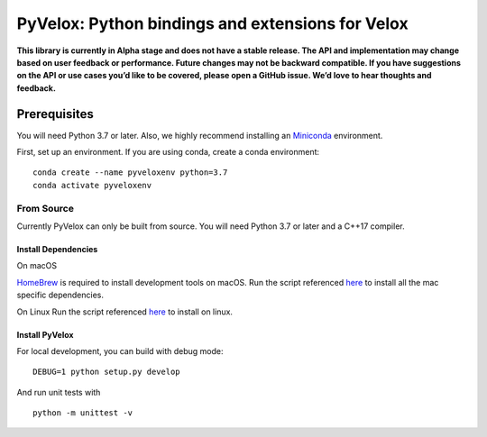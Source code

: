 PyVelox: Python bindings and extensions for Velox
=================================================

**This library is currently in Alpha stage and does not have a stable
release. The API and implementation may change based on user feedback or
performance. Future changes may not be backward compatible. If you have
suggestions on the API or use cases you’d like to be covered, please
open a GitHub issue. We’d love to hear thoughts and feedback.**

Prerequisites
-------------

You will need Python 3.7 or later. Also, we highly recommend installing
an
`Miniconda <https://docs.conda.io/en/latest/miniconda.html#latest-miniconda-installer-links>`__
environment.

First, set up an environment. If you are using conda, create a conda
environment:

::

   conda create --name pyveloxenv python=3.7
   conda activate pyveloxenv

From Source
~~~~~~~~~~~

Currently PyVelox can only be built from source. You will need Python
3.7 or later and a C++17 compiler.

Install Dependencies
^^^^^^^^^^^^^^^^^^^^

On macOS

`HomeBrew <https://brew.sh/>`__ is required to install development tools
on macOS. Run the script referenced
`here <https://github.com/facebookincubator/velox#setting-up-on-macos>`__
to install all the mac specific dependencies.

On Linux Run the script referenced
`here <https://github.com/facebookincubator/velox#setting-up-on-linux-ubuntu-2004-or-later>`__
to install on linux.

Install PyVelox
^^^^^^^^^^^^^^^

For local development, you can build with debug mode:

::

   DEBUG=1 python setup.py develop

And run unit tests with

::

   python -m unittest -v
